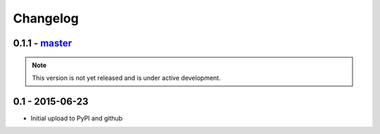 Changelog
=========

0.1.1 - `master`_
-----------------

.. note:: This version is not yet released and is under active development.


0.1 - 2015-06-23
----------------

* Initial upload to PyPI and github


.. _`master`: https://github.com/neillc/angular-gettext-babel